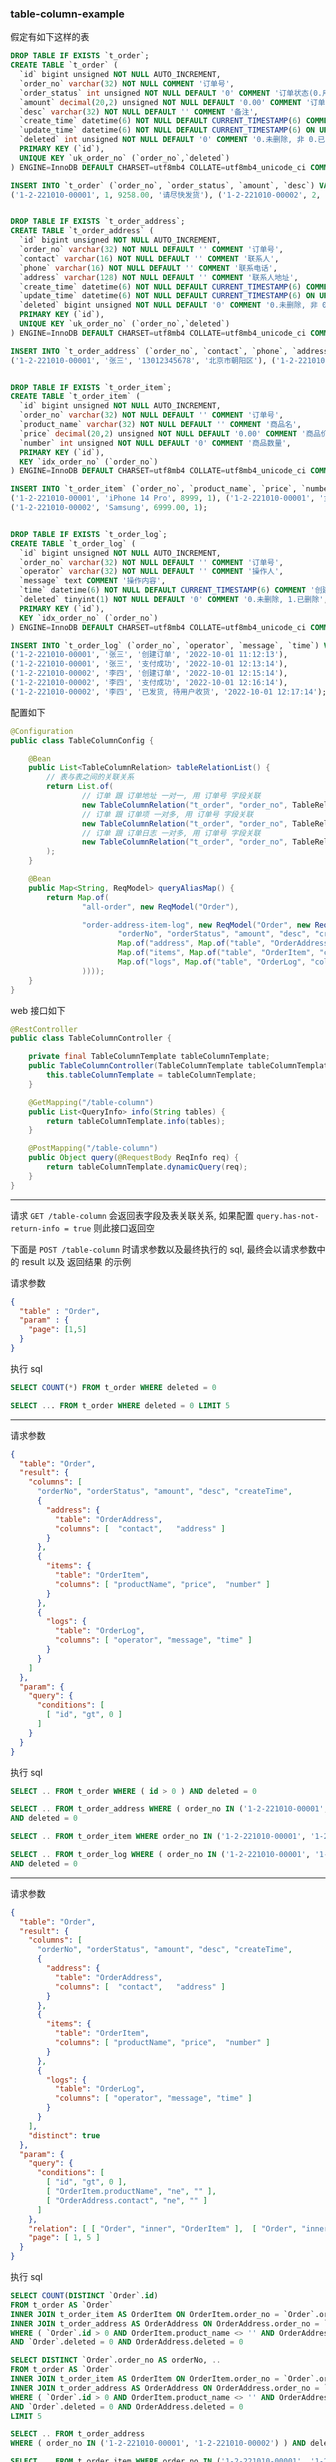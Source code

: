 
*** table-column-example

假定有如下这样的表
#+BEGIN_SRC sql
DROP TABLE IF EXISTS `t_order`;
CREATE TABLE `t_order` (
  `id` bigint unsigned NOT NULL AUTO_INCREMENT,
  `order_no` varchar(32) NOT NULL COMMENT '订单号',
  `order_status` int unsigned NOT NULL DEFAULT '0' COMMENT '订单状态(0.用户已创建待支付, 1.用户已支付待商户发货, 2.商户已发货待用户签收, 3.用户已签收待确认完结, 4.已完结)',
  `amount` decimal(20,2) unsigned NOT NULL DEFAULT '0.00' COMMENT '订单金额',
  `desc` varchar(32) NOT NULL DEFAULT '' COMMENT '备注',
  `create_time` datetime(6) NOT NULL DEFAULT CURRENT_TIMESTAMP(6) COMMENT '创建时间',
  `update_time` datetime(6) NOT NULL DEFAULT CURRENT_TIMESTAMP(6) ON UPDATE CURRENT_TIMESTAMP(6) COMMENT '更新时间',
  `deleted` int unsigned NOT NULL DEFAULT '0' COMMENT '0.未删除, 非 0.已删除',
  PRIMARY KEY (`id`),
  UNIQUE KEY `uk_order_no` (`order_no`,`deleted`)
) ENGINE=InnoDB DEFAULT CHARSET=utf8mb4 COLLATE=utf8mb4_unicode_ci COMMENT='订单';

INSERT INTO `t_order` (`order_no`, `order_status`, `amount`, `desc`) VALUES
('1-2-221010-00001', 1, 9258.00, '请尽快发货'), ('1-2-221010-00002', 2, 6900.00, '');


DROP TABLE IF EXISTS `t_order_address`;
CREATE TABLE `t_order_address` (
  `id` bigint unsigned NOT NULL AUTO_INCREMENT,
  `order_no` varchar(32) NOT NULL DEFAULT '' COMMENT '订单号',
  `contact` varchar(16) NOT NULL DEFAULT '' COMMENT '联系人',
  `phone` varchar(16) NOT NULL DEFAULT '' COMMENT '联系电话',
  `address` varchar(128) NOT NULL DEFAULT '' COMMENT '联系人地址',
  `create_time` datetime(6) NOT NULL DEFAULT CURRENT_TIMESTAMP(6) COMMENT '创建时间',
  `update_time` datetime(6) NOT NULL DEFAULT CURRENT_TIMESTAMP(6) ON UPDATE CURRENT_TIMESTAMP(6) COMMENT '更新时间',
  `deleted` bigint unsigned NOT NULL DEFAULT '0' COMMENT '0.未删除, 非 0.已删除',
  PRIMARY KEY (`id`),
  UNIQUE KEY `uk_order_no` (`order_no`,`deleted`)
) ENGINE=InnoDB DEFAULT CHARSET=utf8mb4 COLLATE=utf8mb4_unicode_ci COMMENT='订单地址';

INSERT INTO `t_order_address` (`order_no`, `contact`, `phone`, `address`) VALUES
('1-2-221010-00001', '张三', '13012345678', '北京市朝阳区'), ('1-2-221010-00002', '李四', '13122223333', '广东省广州市白云区');


DROP TABLE IF EXISTS `t_order_item`;
CREATE TABLE `t_order_item` (
  `id` bigint unsigned NOT NULL AUTO_INCREMENT,
  `order_no` varchar(32) NOT NULL DEFAULT '' COMMENT '订单号',
  `product_name` varchar(32) NOT NULL DEFAULT '' COMMENT '商品名',
  `price` decimal(20,2) unsigned NOT NULL DEFAULT '0.00' COMMENT '商品价格',
  `number` int unsigned NOT NULL DEFAULT '0' COMMENT '商品数量',
  PRIMARY KEY (`id`),
  KEY `idx_order_no` (`order_no`)
) ENGINE=InnoDB DEFAULT CHARSET=utf8mb4 COLLATE=utf8mb4_unicode_ci COMMENT='订单项(商品)';

INSERT INTO `t_order_item` (`order_no`, `product_name`, `price`, `number`) VALUES
('1-2-221010-00001', 'iPhone 14 Pro', 8999, 1), ('1-2-221010-00001', '女款外套', 129.5, 2),
('1-2-221010-00002', 'Samsung', 6999.00, 1);


DROP TABLE IF EXISTS `t_order_log`;
CREATE TABLE `t_order_log` (
  `id` bigint unsigned NOT NULL AUTO_INCREMENT,
  `order_no` varchar(32) NOT NULL DEFAULT '' COMMENT '订单号',
  `operator` varchar(32) NOT NULL DEFAULT '' COMMENT '操作人',
  `message` text COMMENT '操作内容',
  `time` datetime(6) NOT NULL DEFAULT CURRENT_TIMESTAMP(6) COMMENT '创建时间',
  `deleted` tinyint(1) NOT NULL DEFAULT '0' COMMENT '0.未删除, 1.已删除',
  PRIMARY KEY (`id`),
  KEY `idx_order_no` (`order_no`)
) ENGINE=InnoDB DEFAULT CHARSET=utf8mb4 COLLATE=utf8mb4_unicode_ci COMMENT='订单日志';

INSERT INTO `t_order_log` (`order_no`, `operator`, `message`, `time`) VALUES
('1-2-221010-00001', '张三', '创建订单', '2022-10-01 11:12:13'),
('1-2-221010-00001', '张三', '支付成功', '2022-10-01 12:13:14'),
('1-2-221010-00002', '李四', '创建订单', '2022-10-01 12:15:14'),
('1-2-221010-00002', '李四', '支付成功', '2022-10-01 12:16:14'),
('1-2-221010-00002', '李四', '已发货, 待用户收货', '2022-10-01 12:17:14');
#+END_SRC


配置如下
#+BEGIN_SRC java
@Configuration
public class TableColumnConfig {

    @Bean
    public List<TableColumnRelation> tableRelationList() {
        // 表与表之间的关联关系
        return List.of(
                // 订单 跟 订单地址 一对一, 用 订单号 字段关联
                new TableColumnRelation("t_order", "order_no", TableRelationType.ONE_TO_ONE, "t_order_address", "order_no"),
                // 订单 跟 订单项 一对多, 用 订单号 字段关联
                new TableColumnRelation("t_order", "order_no", TableRelationType.ONE_TO_MANY, "t_order_item", "order_no"),
                // 订单 跟 订单日志 一对多, 用 订单号 字段关联
                new TableColumnRelation("t_order", "order_no", TableRelationType.ONE_TO_MANY, "t_order_log", "order_no")
        );
    }

    @Bean
    public Map<String, ReqModel> queryAliasMap() {
        return Map.of(
                "all-order", new ReqModel("Order"),

                "order-address-item-log", new ReqModel("Order", new ReqResult(List.of(
                        "orderNo", "orderStatus", "amount", "desc", "createTime",
                        Map.of("address", Map.of("table", "OrderAddress", "columns", List.of("contact", "phone", "address"))),
                        Map.of("items", Map.of("table", "OrderItem", "columns", List.of("productName", "price", "number"))),
                        Map.of("logs", Map.of("table", "OrderLog", "columns", List.of("operator", "message", "time")))
                ))));
    }
}
#+END_SRC

web 接口如下
#+BEGIN_SRC java
@RestController
public class TableColumnController {

    private final TableColumnTemplate tableColumnTemplate;
    public TableColumnController(TableColumnTemplate tableColumnTemplate) {
        this.tableColumnTemplate = tableColumnTemplate;
    }

    @GetMapping("/table-column")
    public List<QueryInfo> info(String tables) {
        return tableColumnTemplate.info(tables);
    }

    @PostMapping("/table-column")
    public Object query(@RequestBody ReqInfo req) {
        return tableColumnTemplate.dynamicQuery(req);
    }
}
#+END_SRC

-----

请求 ~GET /table-column~ 会返回表字段及表关联关系, 如果配置 ~query.has-not-return-info = true~ 则此接口返回空

下面是 ~POST /table-column~ 时请求参数以及最终执行的 sql, 最终会以请求参数中的 result 以及 返回结果 的示例

请求参数
#+BEGIN_SRC json
{
  "table" : "Order",
  "param" : {
    "page": [1,5]
  }
}
#+END_SRC
执行 sql
#+BEGIN_SRC sql
SELECT COUNT(*) FROM t_order WHERE deleted = 0

SELECT ... FROM t_order WHERE deleted = 0 LIMIT 5
#+END_SRC

-----

请求参数
#+BEGIN_SRC json
{
  "table": "Order",
  "result": {
    "columns": [
      "orderNo", "orderStatus", "amount", "desc", "createTime",
      {
        "address": {
          "table": "OrderAddress",
          "columns": [  "contact",   "address" ]
        }
      },
      {
        "items": {
          "table": "OrderItem",
          "columns": [ "productName", "price",  "number" ]
        }
      },
      {
        "logs": {
          "table": "OrderLog",
          "columns": [ "operator", "message", "time" ]
        }
      }
    ]
  },
  "param": {
    "query": {
      "conditions": [
        [ "id", "gt", 0 ]
      ]
    }
  }
}
#+END_SRC
执行 sql
#+BEGIN_SRC sql
SELECT .. FROM t_order WHERE ( id > 0 ) AND deleted = 0

SELECT .. FROM t_order_address WHERE ( order_no IN ('1-2-221010-00001', '1-2-221010-00002') )
AND deleted = 0

SELECT .. FROM t_order_item WHERE order_no IN ('1-2-221010-00001', '1-2-221010-00002')

SELECT .. FROM t_order_log WHERE ( order_no IN ('1-2-221010-00001', '1-2-221010-00002') )
AND deleted = 0
#+END_SRC

-----

请求参数
#+BEGIN_SRC json
{
  "table": "Order",
  "result": {
    "columns": [
      "orderNo", "orderStatus", "amount", "desc", "createTime",
      {
        "address": {
          "table": "OrderAddress",
          "columns": [  "contact",   "address" ]
        }
      },
      {
        "items": {
          "table": "OrderItem",
          "columns": [ "productName", "price",  "number" ]
        }
      },
      {
        "logs": {
          "table": "OrderLog",
          "columns": [ "operator", "message", "time" ]
        }
      }
    ],
    "distinct": true
  },
  "param": {
    "query": {
      "conditions": [
        [ "id", "gt", 0 ],
        [ "OrderItem.productName", "ne", "" ],
        [ "OrderAddress.contact", "ne", "" ]
      ]
    },
    "relation": [ [ "Order", "inner", "OrderItem" ],  [ "Order", "inner", "OrderAddress" ] ],
    "page": [ 1, 5 ]
  }
}
#+END_SRC
执行 sql
#+BEGIN_SRC sql
SELECT COUNT(DISTINCT `Order`.id)
FROM t_order AS `Order`
INNER JOIN t_order_item AS OrderItem ON OrderItem.order_no = `Order`.order_no
INNER JOIN t_order_address AS OrderAddress ON OrderAddress.order_no = `Order`.order_no
WHERE ( `Order`.id > 0 AND OrderItem.product_name <> '' AND OrderAddress.contact <> '' )
AND `Order`.deleted = 0 AND OrderAddress.deleted = 0

SELECT DISTINCT `Order`.order_no AS orderNo, ..
FROM t_order AS `Order`
INNER JOIN t_order_item AS OrderItem ON OrderItem.order_no = `Order`.order_no
INNER JOIN t_order_address AS OrderAddress ON OrderAddress.order_no = `Order`.order_no
WHERE ( `Order`.id > 0 AND OrderItem.product_name <> '' AND OrderAddress.contact <> '' )
AND `Order`.deleted = 0 AND OrderAddress.deleted = 0
LIMIT 5

SELECT .. FROM t_order_address
WHERE ( order_no IN ('1-2-221010-00001', '1-2-221010-00002') ) AND deleted = 0

SELECT .. FROM t_order_item WHERE order_no IN ('1-2-221010-00001', '1-2-221010-00002')

SELECT .. FROM t_order_log WHERE ( order_no IN ('1-2-221010-00001', '1-2-221010-00002') )
AND deleted = 0
#+END_SRC
